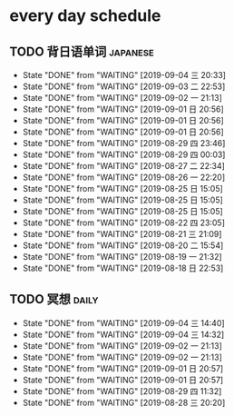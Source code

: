 * every day schedule

** TODO 背日语单词                                                 :japanese:
   DEADLINE: <2019-09-05 四 +1d>
   :PROPERTIES:
   :LAST_REPEAT: [2019-09-04 三 20:33]
   :END:

   - State "DONE"       from "WAITING"    [2019-09-04 三 20:33]
   - State "DONE"       from "WAITING"    [2019-09-03 二 22:53]
   - State "DONE"       from "WAITING"    [2019-09-02 一 21:13]
   - State "DONE"       from "WAITING"    [2019-09-01 日 20:56]
   - State "DONE"       from "WAITING"    [2019-09-01 日 20:56]
   - State "DONE"       from "WAITING"    [2019-09-01 日 20:56]
   - State "DONE"       from "WAITING"    [2019-08-29 四 23:46]
   - State "DONE"       from "WAITING"    [2019-08-29 四 00:03]
   - State "DONE"       from "WAITING"    [2019-08-27 二 22:34]
   - State "DONE"       from "WAITING"    [2019-08-26 一 22:20]
   - State "DONE"       from "WAITING"    [2019-08-25 日 15:05]
   - State "DONE"       from "WAITING"    [2019-08-25 日 15:05]
   - State "DONE"       from "WAITING"    [2019-08-25 日 15:05]
   - State "DONE"       from "WAITING"    [2019-08-22 四 23:05]
   - State "DONE"       from "WAITING"    [2019-08-21 三 21:09]
   - State "DONE"       from "WAITING"    [2019-08-20 二 15:54]
   - State "DONE"       from "WAITING"    [2019-08-19 一 21:32]
   - State "DONE"       from "WAITING"    [2019-08-18 日 22:53]

** TODO 冥想                                                          :daily:
   DEADLINE: <2019-09-05 四 +1d>
   :PROPERTIES:
   :LAST_REPEAT: [2019-09-04 三 14:40]
   :END:
   - State "DONE"       from "WAITING"    [2019-09-04 三 14:40]
   - State "DONE"       from "WAITING"    [2019-09-04 三 14:32]
   - State "DONE"       from "WAITING"    [2019-09-02 一 21:13]
   - State "DONE"       from "WAITING"    [2019-09-02 一 21:13]
   - State "DONE"       from "WAITING"    [2019-09-01 日 20:57]
   - State "DONE"       from "WAITING"    [2019-09-01 日 20:57]
   - State "DONE"       from "WAITING"    [2019-08-29 四 11:32]
   - State "DONE"       from "WAITING"    [2019-08-28 三 20:20]
